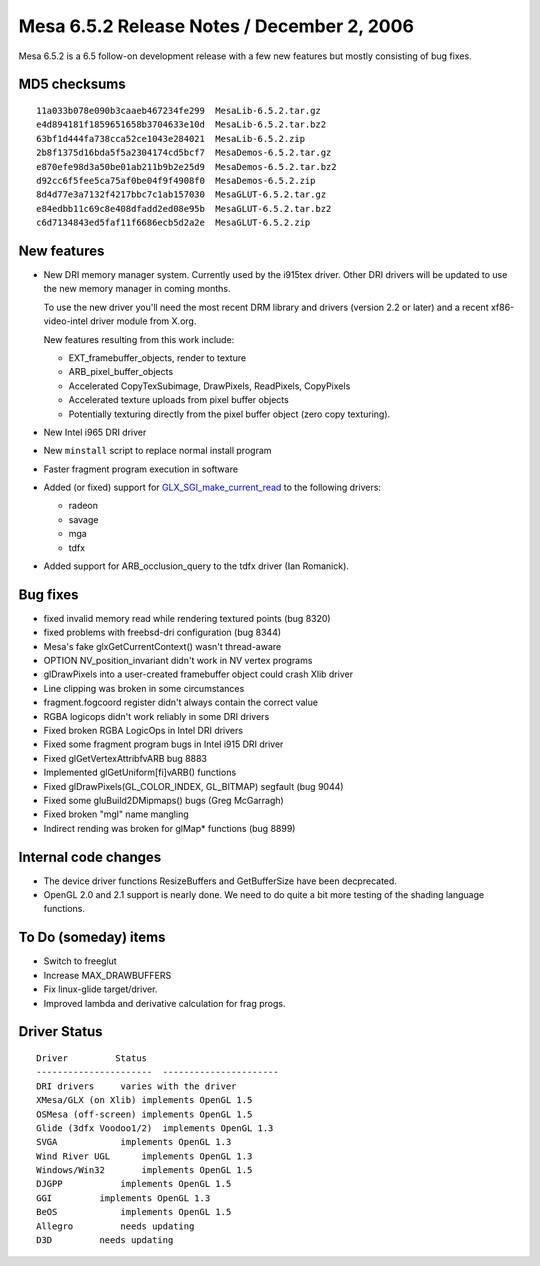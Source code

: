 Mesa 6.5.2 Release Notes / December 2, 2006
===========================================

Mesa 6.5.2 is a 6.5 follow-on development release with a few new
features but mostly consisting of bug fixes.

MD5 checksums
-------------

::

   11a033b078e090b3caaeb467234fe299  MesaLib-6.5.2.tar.gz
   e4d894181f1859651658b3704633e10d  MesaLib-6.5.2.tar.bz2
   63bf1d444fa738cca52ce1043e284021  MesaLib-6.5.2.zip
   2b8f1375d16bda5f5a2304174cd5bcf7  MesaDemos-6.5.2.tar.gz
   e870efe98d3a50be01ab211b9b2e25d9  MesaDemos-6.5.2.tar.bz2
   d92cc6f5fee5ca75af0be04f9f4908f0  MesaDemos-6.5.2.zip
   8d4d77e3a7132f4217bbc7c1ab157030  MesaGLUT-6.5.2.tar.gz
   e84edbb11c69c8e408dfadd2ed08e95b  MesaGLUT-6.5.2.tar.bz2
   c6d7134843ed5faf11f6686ecb5d2a2e  MesaGLUT-6.5.2.zip

New features
------------

-  New DRI memory manager system. Currently used by the i915tex driver.
   Other DRI drivers will be updated to use the new memory manager in
   coming months.

   To use the new driver you'll need the most recent DRM library and
   drivers (version 2.2 or later) and a recent xf86-video-intel driver
   module from X.org.

   New features resulting from this work include:

   -  EXT_framebuffer_objects, render to texture
   -  ARB_pixel_buffer_objects
   -  Accelerated CopyTexSubimage, DrawPixels, ReadPixels, CopyPixels
   -  Accelerated texture uploads from pixel buffer objects
   -  Potentially texturing directly from the pixel buffer object (zero
      copy texturing).

-  New Intel i965 DRI driver
-  New ``minstall`` script to replace normal install program
-  Faster fragment program execution in software
-  Added (or fixed) support for
   `GLX_SGI_make_current_read <https://www.khronos.org/registry/OpenGL/extensions/SGI/GLX_SGI_make_current_read.txt>`__
   to the following drivers:

   -  radeon
   -  savage
   -  mga
   -  tdfx

-  Added support for ARB_occlusion_query to the tdfx driver (Ian
   Romanick).

Bug fixes
---------

-  fixed invalid memory read while rendering textured points (bug 8320)
-  fixed problems with freebsd-dri configuration (bug 8344)
-  Mesa's fake glxGetCurrentContext() wasn't thread-aware
-  OPTION NV_position_invariant didn't work in NV vertex programs
-  glDrawPixels into a user-created framebuffer object could crash Xlib
   driver
-  Line clipping was broken in some circumstances
-  fragment.fogcoord register didn't always contain the correct value
-  RGBA logicops didn't work reliably in some DRI drivers
-  Fixed broken RGBA LogicOps in Intel DRI drivers
-  Fixed some fragment program bugs in Intel i915 DRI driver
-  Fixed glGetVertexAttribfvARB bug 8883
-  Implemented glGetUniform[fi]vARB() functions
-  Fixed glDrawPixels(GL_COLOR_INDEX, GL_BITMAP) segfault (bug 9044)
-  Fixed some gluBuild2DMipmaps() bugs (Greg McGarragh)
-  Fixed broken "mgl" name mangling
-  Indirect rending was broken for glMap\* functions (bug 8899)

Internal code changes
---------------------

-  The device driver functions ResizeBuffers and GetBufferSize have been
   decprecated.
-  OpenGL 2.0 and 2.1 support is nearly done. We need to do quite a bit
   more testing of the shading language functions.

To Do (someday) items
---------------------

-  Switch to freeglut
-  Increase MAX_DRAWBUFFERS
-  Fix linux-glide target/driver.
-  Improved lambda and derivative calculation for frag progs.

Driver Status
-------------

::

   Driver         Status
   ----------------------  ----------------------
   DRI drivers     varies with the driver
   XMesa/GLX (on Xlib) implements OpenGL 1.5
   OSMesa (off-screen) implements OpenGL 1.5
   Glide (3dfx Voodoo1/2)  implements OpenGL 1.3
   SVGA            implements OpenGL 1.3
   Wind River UGL      implements OpenGL 1.3
   Windows/Win32       implements OpenGL 1.5
   DJGPP           implements OpenGL 1.5
   GGI         implements OpenGL 1.3
   BeOS            implements OpenGL 1.5
   Allegro         needs updating
   D3D         needs updating
